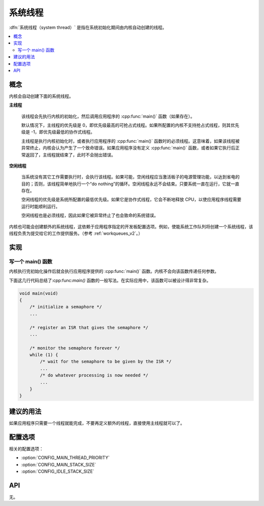 .. _system_threads_v2:

系统线程
##############

:dfn:`系统线程（system thread）` 是指在系统初始化期间由内核自动创建的线程。

.. contents::
    :local:
    :depth: 2

概念
********

内核会自动创建下面的系统线程。

**主线程**

    该线程会先执行内核的初始化，然后调用应用程序的 :cpp:func:`main()` 函数（如果存在）。

    默认情况下，主线程的优先级是 0，即优先级最高的可抢占式线程。如果所配置的内核不支持抢占式线程，则其优先级是 -1，即优先级最低的协作式线程。

    主线程是执行内核初始化时，或者执行应用程序的 :cpp:func:`main()` 函数时的必须线程。这意味着，如果该线程被异常终止，内核会认为产生了一个致命错误。如果应用程序没有定义 :cpp:func:`main()` 函数，或者如果它执行后正常返回了，主线程就结束了，此时不会抛出错误。

**空闲线程**

    当系统没有其它工作需要执行时，会执行该线程。如果可能，空闲线程应当激活板子的电源管理功能，以达到省电的目的；否则，该线程简单地执行一个“do nothing”的循环。空闲线程永远不会结束。只要系统一直在运行，它就一直存在。

    空闲线程的优先级是系统所配置的最低优先级。如果它是协作式线程，它会不断地释放 CPU，以使应用程序线程需要运行时能顺利运行。

    空闲线程也是必须线程，因此如果它被异常终止了也会致命的系统错误。

内核也可能会创建额外的系统线程，这依赖于应用程序指定的开发板配置选项。例如，使能系统工作队列将创建一个系统线程，该线程负责为提交给它的工作提供服务。（参考 :ref:`workqueues_v2`。）

实现
**************

写一个 main() 函数
=========================

内核执行完初始化操作后就会执行应用程序提供的 :cpp:func:`main()` 函数。内核不会向该函数传递任何参数。

下面这几行代码总结了:cpp:func:`main()` 函数的一般写法。在实际应用中，该函数可以被设计得非常复杂。

.. code-block:: c

    void main(void)
    {
        /* initialize a semaphore */
	...

	/* register an ISR that gives the semaphore */
	...

	/* monitor the semaphore forever */
	while (1) {
	    /* wait for the semaphore to be given by the ISR */
	    ...
	    /* do whatever processing is now needed */
	    ...
	}
    }

建议的用法
**************

如果应用程序只需要一个线程就能完成，不要再定义额外的线程，直接使用主线程就可以了。

配置选项
*********************

相关的配置选项：

* :option:`CONFIG_MAIN_THREAD_PRIORITY`
* :option:`CONFIG_MAIN_STACK_SIZE`
* :option:`CONFIG_IDLE_STACK_SIZE`

API
****

无。
